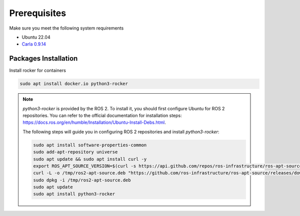 Prerequisites
=============

Make sure you meet the following system requirements

* Ubuntu 22.04
* `Carla 0.9.14 <https://github.com/carla-simulator/carla/releases/tag/0.9.14>`_

Packages Installation
---------------------

Install rocker for containers

..  code-block:: bash

    sudo apt install docker.io python3-rocker

.. note::
    `python3-rocker` is provided by the ROS 2. 
    To install it, you should first configure Ubuntu for ROS 2 repositories. 
    You can refer to the official documentation for installation steps:
    https://docs.ros.org/en/humble/Installation/Ubuntu-Install-Debs.html.

    The following steps will guide you in configuring ROS 2 repositories and install `python3-rocker`:

    .. code-block:: bash

        sudo apt install software-properties-common
        sudo add-apt-repository universe
        sudo apt update && sudo apt install curl -y
        export ROS_APT_SOURCE_VERSION=$(curl -s https://api.github.com/repos/ros-infrastructure/ros-apt-source/releases/latest | grep -F "tag_name" | awk -F\" '{print $4}')
        curl -L -o /tmp/ros2-apt-source.deb "https://github.com/ros-infrastructure/ros-apt-source/releases/download/${ROS_APT_SOURCE_VERSION}/ros2-apt-source_${ROS_APT_SOURCE_VERSION}.$(. /etc/os-release && echo $VERSION_CODENAME)_all.deb"
        sudo dpkg -i /tmp/ros2-apt-source.deb
        sudo apt update
        sudo apt install python3-rocker